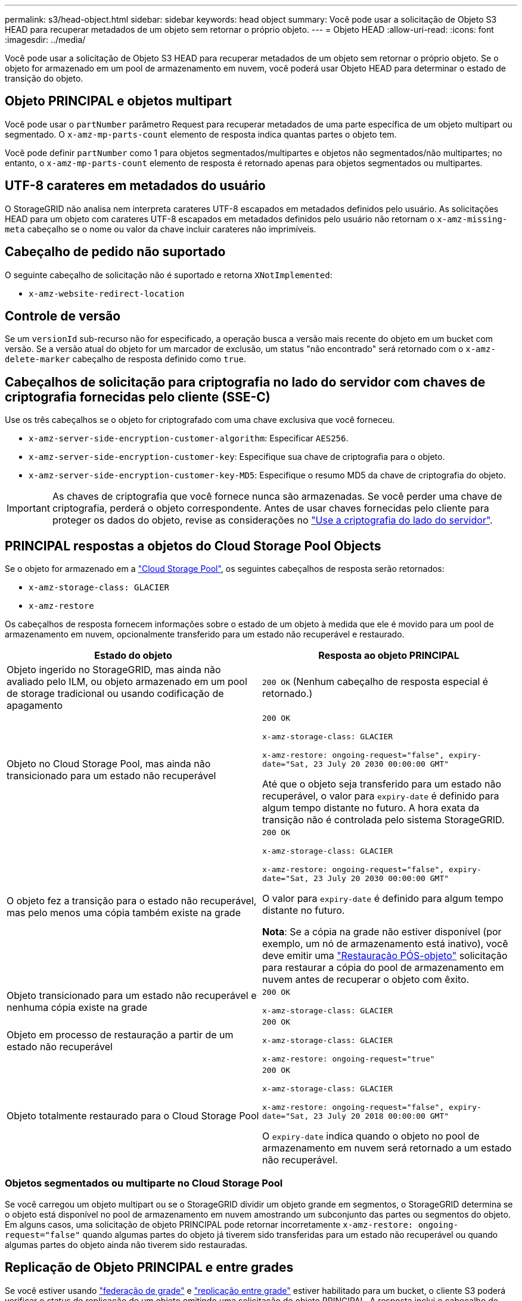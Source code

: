 ---
permalink: s3/head-object.html 
sidebar: sidebar 
keywords: head object 
summary: Você pode usar a solicitação de Objeto S3 HEAD para recuperar metadados de um objeto sem retornar o próprio objeto. 
---
= Objeto HEAD
:allow-uri-read: 
:icons: font
:imagesdir: ../media/


[role="lead"]
Você pode usar a solicitação de Objeto S3 HEAD para recuperar metadados de um objeto sem retornar o próprio objeto. Se o objeto for armazenado em um pool de armazenamento em nuvem, você poderá usar Objeto HEAD para determinar o estado de transição do objeto.



== Objeto PRINCIPAL e objetos multipart

Você pode usar o `partNumber` parâmetro Request para recuperar metadados de uma parte específica de um objeto multipart ou segmentado. O `x-amz-mp-parts-count` elemento de resposta indica quantas partes o objeto tem.

Você pode definir `partNumber` como 1 para objetos segmentados/multipartes e objetos não segmentados/não multipartes; no entanto, o `x-amz-mp-parts-count` elemento de resposta é retornado apenas para objetos segmentados ou multipartes.



== UTF-8 carateres em metadados do usuário

O StorageGRID não analisa nem interpreta carateres UTF-8 escapados em metadados definidos pelo usuário. As solicitações HEAD para um objeto com carateres UTF-8 escapados em metadados definidos pelo usuário não retornam o `x-amz-missing-meta` cabeçalho se o nome ou valor da chave incluir carateres não imprimíveis.



== Cabeçalho de pedido não suportado

O seguinte cabeçalho de solicitação não é suportado e retorna `XNotImplemented`:

* `x-amz-website-redirect-location`




== Controle de versão

Se um `versionId` sub-recurso não for especificado, a operação busca a versão mais recente do objeto em um bucket com versão. Se a versão atual do objeto for um marcador de exclusão, um status "não encontrado" será retornado com o `x-amz-delete-marker` cabeçalho de resposta definido como `true`.



== Cabeçalhos de solicitação para criptografia no lado do servidor com chaves de criptografia fornecidas pelo cliente (SSE-C)

Use os três cabeçalhos se o objeto for criptografado com uma chave exclusiva que você forneceu.

* `x-amz-server-side-encryption-customer-algorithm`: Especificar `AES256`.
* `x-amz-server-side-encryption-customer-key`: Especifique sua chave de criptografia para o objeto.
* `x-amz-server-side-encryption-customer-key-MD5`: Especifique o resumo MD5 da chave de criptografia do objeto.



IMPORTANT: As chaves de criptografia que você fornece nunca são armazenadas. Se você perder uma chave de criptografia, perderá o objeto correspondente. Antes de usar chaves fornecidas pelo cliente para proteger os dados do objeto, revise as considerações no link:using-server-side-encryption.html["Use a criptografia do lado do servidor"].



== PRINCIPAL respostas a objetos do Cloud Storage Pool Objects

Se o objeto for armazenado em a link:../ilm/what-cloud-storage-pool-is.html["Cloud Storage Pool"], os seguintes cabeçalhos de resposta serão retornados:

* `x-amz-storage-class: GLACIER`
* `x-amz-restore`


Os cabeçalhos de resposta fornecem informações sobre o estado de um objeto à medida que ele é movido para um pool de armazenamento em nuvem, opcionalmente transferido para um estado não recuperável e restaurado.

[cols="1a,1a"]
|===
| Estado do objeto | Resposta ao objeto PRINCIPAL 


 a| 
Objeto ingerido no StorageGRID, mas ainda não avaliado pelo ILM, ou objeto armazenado em um pool de storage tradicional ou usando codificação de apagamento
 a| 
`200 OK` (Nenhum cabeçalho de resposta especial é retornado.)



 a| 
Objeto no Cloud Storage Pool, mas ainda não transicionado para um estado não recuperável
 a| 
`200 OK`

`x-amz-storage-class: GLACIER`

`x-amz-restore: ongoing-request="false", expiry-date="Sat, 23 July 20 2030 00:00:00 GMT"`

Até que o objeto seja transferido para um estado não recuperável, o valor para `expiry-date` é definido para algum tempo distante no futuro. A hora exata da transição não é controlada pelo sistema StorageGRID.



 a| 
O objeto fez a transição para o estado não recuperável, mas pelo menos uma cópia também existe na grade
 a| 
`200 OK`

`x-amz-storage-class: GLACIER`

`x-amz-restore: ongoing-request="false", expiry-date="Sat, 23 July 20 2030 00:00:00 GMT"`

O valor para `expiry-date` é definido para algum tempo distante no futuro.

*Nota*: Se a cópia na grade não estiver disponível (por exemplo, um nó de armazenamento está inativo), você deve emitir uma link:post-object-restore.html["Restauração PÓS-objeto"] solicitação para restaurar a cópia do pool de armazenamento em nuvem antes de recuperar o objeto com êxito.



 a| 
Objeto transicionado para um estado não recuperável e nenhuma cópia existe na grade
 a| 
`200 OK`

`x-amz-storage-class: GLACIER`



 a| 
Objeto em processo de restauração a partir de um estado não recuperável
 a| 
`200 OK`

`x-amz-storage-class: GLACIER`

`x-amz-restore: ongoing-request="true"`



 a| 
Objeto totalmente restaurado para o Cloud Storage Pool
 a| 
`200 OK`

`x-amz-storage-class: GLACIER`

`x-amz-restore: ongoing-request="false", expiry-date="Sat, 23 July 20 2018 00:00:00 GMT"`

O `expiry-date` indica quando o objeto no pool de armazenamento em nuvem será retornado a um estado não recuperável.

|===


=== Objetos segmentados ou multiparte no Cloud Storage Pool

Se você carregou um objeto multipart ou se o StorageGRID dividir um objeto grande em segmentos, o StorageGRID determina se o objeto está disponível no pool de armazenamento em nuvem amostrando um subconjunto das partes ou segmentos do objeto. Em alguns casos, uma solicitação de objeto PRINCIPAL pode retornar incorretamente `x-amz-restore: ongoing-request="false"` quando algumas partes do objeto já tiverem sido transferidas para um estado não recuperável ou quando algumas partes do objeto ainda não tiverem sido restauradas.



== Replicação de Objeto PRINCIPAL e entre grades

Se você estiver usando link:../admin/grid-federation-overview.html["federação de grade"] e link:../tenant/grid-federation-manage-cross-grid-replication.html["replicação entre grade"] estiver habilitado para um bucket, o cliente S3 poderá verificar o status de replicação de um objeto emitindo uma solicitação de objeto PRINCIPAL. A resposta inclui o cabeçalho de resposta específico do StorageGRID `x-ntap-sg-cgr-replication-status`, que terá um dos seguintes valores:

[cols="1a,2a"]
|===
| Grelha | Estado da replicação 


 a| 
Fonte
 a| 
* *SUCESSO*: A replicação foi bem-sucedida.
* *PENDENTE*: O objeto ainda não foi replicado.
* *FAILURE*: A replicação falhou com uma falha permanente. Um usuário deve resolver o erro.




 a| 
Destino
 a| 
* RÉPLICA*: O objeto foi replicado a partir da grade de origem.

|===

NOTE: O StorageGRID não suporta o `x-amz-replication-status` colhedor.

.Informações relacionadas
link:s3-operations-tracked-in-audit-logs.html["S3 operações rastreadas em logs de auditoria"]
